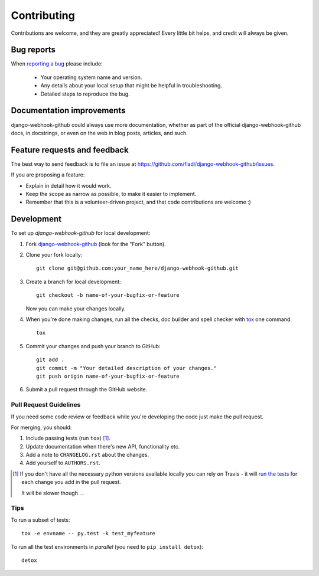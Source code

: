 ============
Contributing
============

Contributions are welcome, and they are greatly appreciated! Every
little bit helps, and credit will always be given.

Bug reports
===========

When `reporting a bug <https://github.com/fladi/django-webhook-github/issues>`_ please include:

    * Your operating system name and version.
    * Any details about your local setup that might be helpful in troubleshooting.
    * Detailed steps to reproduce the bug.

Documentation improvements
==========================

django-webhook-github could always use more documentation, whether as part of the
official django-webhook-github docs, in docstrings, or even on the web in blog posts,
articles, and such.

Feature requests and feedback
=============================

The best way to send feedback is to file an issue at https://github.com/fladi/django-webhook-github/issues.

If you are proposing a feature:

* Explain in detail how it would work.
* Keep the scope as narrow as possible, to make it easier to implement.
* Remember that this is a volunteer-driven project, and that code contributions are welcome :)

Development
===========

To set up `django-webhook-github` for local development:

1. Fork `django-webhook-github <https://github.com/fladi/django-webhook-github>`_
   (look for the "Fork" button).
2. Clone your fork locally::

    git clone git@github.com:your_name_here/django-webhook-github.git

3. Create a branch for local development::

    git checkout -b name-of-your-bugfix-or-feature

   Now you can make your changes locally.

4. When you're done making changes, run all the checks, doc builder and spell checker with `tox <http://tox.readthedocs.org/en/latest/install.html>`_ one command::

    tox

5. Commit your changes and push your branch to GitHub::

    git add .
    git commit -m "Your detailed description of your changes."
    git push origin name-of-your-bugfix-or-feature

6. Submit a pull request through the GitHub website.

Pull Request Guidelines
-----------------------

If you need some code review or feedback while you're developing the code just make the pull request.

For merging, you should:

1. Include passing tests (run ``tox``) [1]_.
2. Update documentation when there's new API, functionality etc.
3. Add a note to ``CHANGELOG.rst`` about the changes.
4. Add yourself to ``AUTHORS.rst``.

.. [1] If you don't have all the necessary python versions available locally you can rely on Travis - it will
       `run the tests <https://travis-ci.org/fladi/django-webhook-github/pull_requests>`_ for each change you add in the pull request.

       It will be slower though ...

Tips
----

To run a subset of tests::

    tox -e envname -- py.test -k test_myfeature

To run all the test environments in *parallel* (you need to ``pip install detox``)::

    detox
